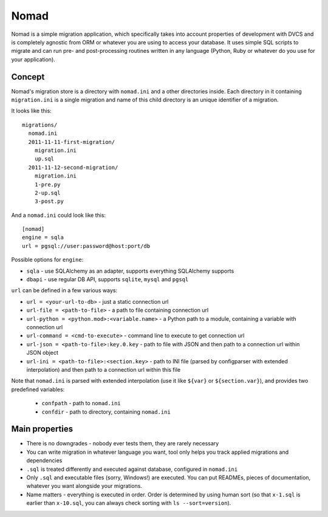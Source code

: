 .. -*- mode: rst -*-

=======
 Nomad
=======

Nomad is a simple migration application, which specifically takes into account
properties of development with DVCS and is completely agnostic from ORM or
whatever you are using to access your database. It uses simple SQL scripts to
migrate and can run pre- and post-processing routines written in any language
(Python, Ruby or whatever do you use for your application).

.. image:: https://travis-ci.org/piranha/nomad.png
   :target: https://travis-ci.org/piranha/nomad

.. image:: https://github.com/piranha/nomad/raw/master/docs/nomad.jpg

.. begin-writeup

Concept
-------

Nomad's migration store is a directory with ``nomad.ini`` and a other
directories inside. Each directory in it containing ``migration.ini`` is a
single migration and name of this child directory is an unique identifier of a
migration.

It looks like this::

  migrations/
    nomad.ini
    2011-11-11-first-migration/
      migration.ini
      up.sql
    2011-11-12-second-migration/
      migration.ini
      1-pre.py
      2-up.sql
      3-post.py

And a ``nomad.ini`` could look like this::

  [nomad]
  engine = sqla
  url = pgsql://user:password@host:port/db

Possible options for ``engine``:

- ``sqla`` - use SQLAlchemy as an adapter, supports everything SQLAlchemy supports
- ``dbapi`` - use regular DB API, supports ``sqlite``, ``mysql`` and ``pgsql``

``url`` can be defined in a few various ways:

- ``url = <your-url-to-db>`` - just a static connection url
- ``url-file = <path-to-file>`` - a path to file containing connection url
- ``url-python = <python.mod>:<variable.name>`` - a Python path to a module,
  containing a variable with connection url
- ``url-command = <cmd-to-execute>`` - command line to execute to get connection
  url
- ``url-json = <path-to-file>:key.0.key`` - path to file with JSON and then path
  to a connection url within JSON object
- ``url-ini = <path-to-file>:<section.key>`` - path to INI file (parsed by
  configparser with extended interpolation) and then path to a connection url
  within this file

Note that ``nomad.ini`` is parsed with extended interpolation (use it like
``${var}`` or ``${section.var}``), and provides two predefined variables:

 - ``confpath`` - path to ``nomad.ini``
 - ``confdir`` - path to directory, containing ``nomad.ini``


Main properties
---------------

- There is no downgrades - nobody ever tests them, they are rarely necessary
- You can write migration in whatever language you want, tool only helps you
  track applied migrations and dependencies
- ``.sql`` is treated differently and executed against database, configured in
  ``nomad.ini``
- Only ``.sql`` and executable files (sorry, Windows!) are executed. You can put
  READMEs, pieces of documentation, whatever you want alongside your migrations.
- Name matters - everything is executed in order. Order is determined by using
  human sort (so that ``x-1.sql`` is earlier than ``x-10.sql``, you can always
  check sorting with ``ls --sort=version``).

.. end-writeup
